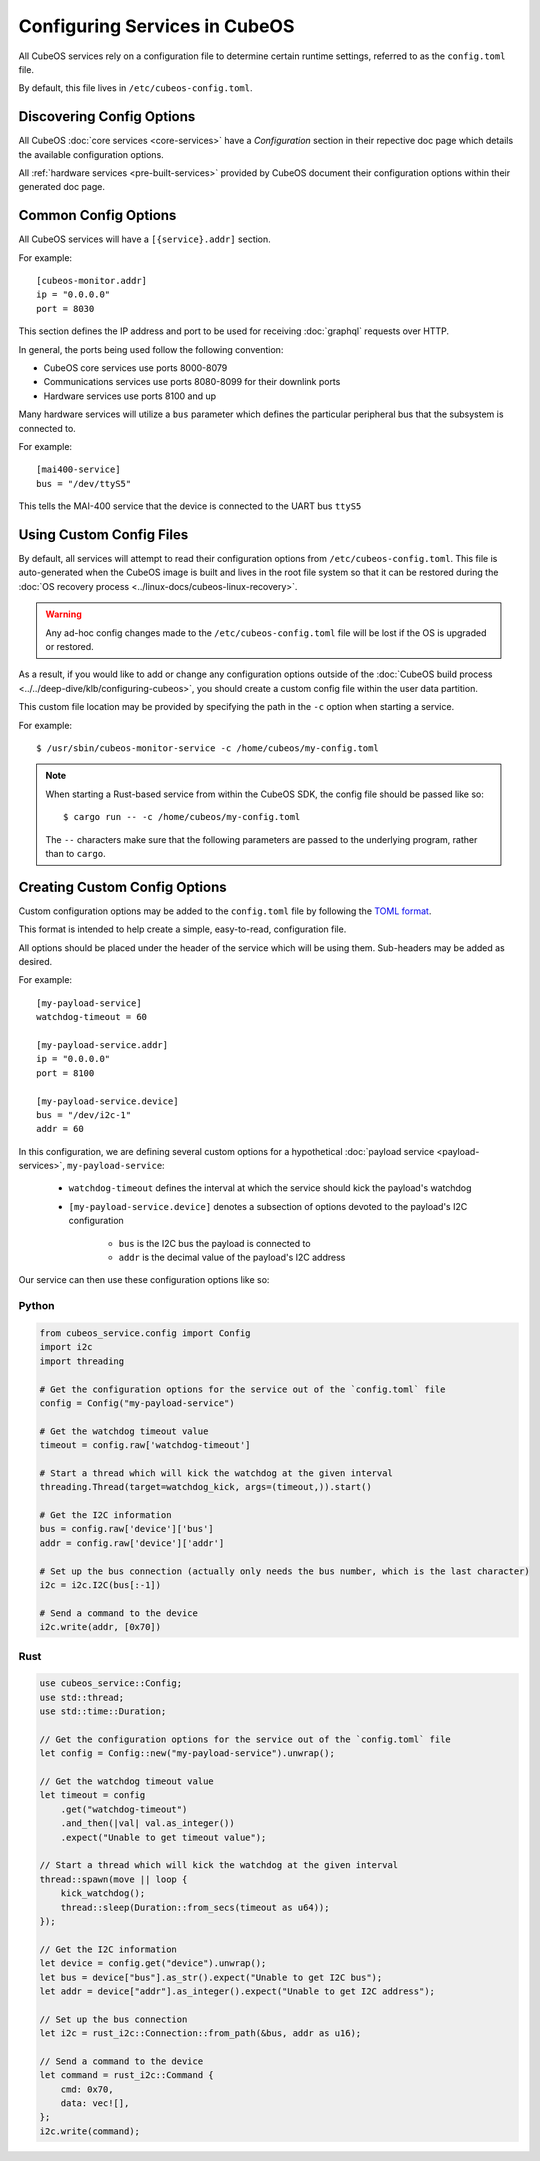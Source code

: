 Configuring Services in CubeOS
=============================

All CubeOS services rely on a configuration file to determine certain runtime settings,
referred to as the ``config.toml`` file.

By default, this file lives in ``/etc/cubeos-config.toml``.

Discovering Config Options
--------------------------

All CubeOS :doc:`core services <core-services>` have a `Configuration` section in their repective
doc page which details the available configuration options.

All :ref:`hardware services <pre-built-services>` provided by CubeOS document their configuration
options within their generated doc page.

Common Config Options
---------------------

All CubeOS services will have a ``[{service}.addr]`` section.

For example::

    [cubeos-monitor.addr]
    ip = "0.0.0.0"
    port = 8030

This section defines the IP address and port to be used for receiving :doc:`graphql` requests over HTTP.

In general, the ports being used follow the following convention:

- CubeOS core services use ports 8000-8079
- Communications services use ports 8080-8099 for their downlink ports
- Hardware services use ports 8100 and up

Many hardware services will utilize a ``bus`` parameter which defines the particular peripheral bus
that the subsystem is connected to.

For example::

    [mai400-service]
    bus = "/dev/ttyS5"
    
This tells the MAI-400 service that the device is connected to the UART bus ``ttyS5``

Using Custom Config Files
-------------------------

By default, all services will attempt to read their configuration options from
``/etc/cubeos-config.toml``.
This file is auto-generated when the CubeOS image is built and lives in the root file system so that
it can be restored during the :doc:`OS recovery process <../linux-docs/cubeos-linux-recovery>`.

.. warning::

    Any ad-hoc config changes made to the ``/etc/cubeos-config.toml`` file will be lost if the OS is
    upgraded or restored.

As a result, if you would like to add or change any configuration options outside of the
:doc:`CubeOS build process <../../deep-dive/klb/configuring-cubeos>`, you should create a custom
config file within the user data partition.

This custom file location may be provided by specifying the path in the ``-c`` option when starting
a service.

For example::

    $ /usr/sbin/cubeos-monitor-service -c /home/cubeos/my-config.toml
    
.. note::

    When starting a Rust-based service from within the CubeOS SDK, the config file should be passed
    like so::
    
        $ cargo run -- -c /home/cubeos/my-config.toml
        
    The ``--`` characters make sure that the following parameters are passed to the underlying
    program, rather than to ``cargo``.
    
    
Creating Custom Config Options
------------------------------

Custom configuration options may be added to the ``config.toml`` file by following the
`TOML format <https://en.wikipedia.org/wiki/TOML>`__.

This format is intended to help create a simple, easy-to-read, configuration file.

All options should be placed under the header of the service which will be using them.
Sub-headers may be added as desired.

For example::

    [my-payload-service]
    watchdog-timeout = 60
        
    [my-payload-service.addr]
    ip = "0.0.0.0"
    port = 8100
    
    [my-payload-service.device]
    bus = "/dev/i2c-1"
    addr = 60
        
In this configuration, we are defining several custom options for a hypothetical
:doc:`payload service <payload-services>`, ``my-payload-service``:

    - ``watchdog-timeout`` defines the interval at which the service should kick the payload's watchdog
    - ``[my-payload-service.device]`` denotes a subsection of options devoted to the payload's I2C
      configuration

        - ``bus`` is the I2C bus the payload is connected to
        - ``addr`` is the decimal value of the payload's I2C address

Our service can then use these configuration options like so:

Python
~~~~~~

.. code-block:: python

    from cubeos_service.config import Config
    import i2c
    import threading
    
    # Get the configuration options for the service out of the `config.toml` file
    config = Config("my-payload-service")
    
    # Get the watchdog timeout value
    timeout = config.raw['watchdog-timeout']
    
    # Start a thread which will kick the watchdog at the given interval
    threading.Thread(target=watchdog_kick, args=(timeout,)).start()
    
    # Get the I2C information
    bus = config.raw['device']['bus']
    addr = config.raw['device']['addr']
    
    # Set up the bus connection (actually only needs the bus number, which is the last character)
    i2c = i2c.I2C(bus[:-1])
    
    # Send a command to the device
    i2c.write(addr, [0x70])

Rust
~~~~

.. code-block:: rust

    use cubeos_service::Config;
    use std::thread;
    use std::time::Duration;
    
    // Get the configuration options for the service out of the `config.toml` file
    let config = Config::new("my-payload-service").unwrap();

    // Get the watchdog timeout value
    let timeout = config
        .get("watchdog-timeout")
        .and_then(|val| val.as_integer())
        .expect("Unable to get timeout value");

    // Start a thread which will kick the watchdog at the given interval
    thread::spawn(move || loop {
        kick_watchdog();
        thread::sleep(Duration::from_secs(timeout as u64));
    });

    // Get the I2C information
    let device = config.get("device").unwrap();
    let bus = device["bus"].as_str().expect("Unable to get I2C bus");
    let addr = device["addr"].as_integer().expect("Unable to get I2C address");

    // Set up the bus connection
    let i2c = rust_i2c::Connection::from_path(&bus, addr as u16);

    // Send a command to the device
    let command = rust_i2c::Command {
        cmd: 0x70,
        data: vec![],
    };
    i2c.write(command);
    